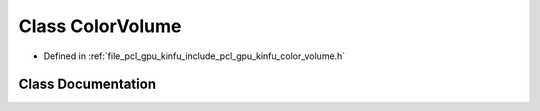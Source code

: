 .. _exhale_class_classpcl_1_1gpu_1_1_color_volume:

Class ColorVolume
=================

- Defined in :ref:`file_pcl_gpu_kinfu_include_pcl_gpu_kinfu_color_volume.h`


Class Documentation
-------------------


.. doxygenclass:: pcl::gpu::ColorVolume
   :members:
   :protected-members:
   :undoc-members: